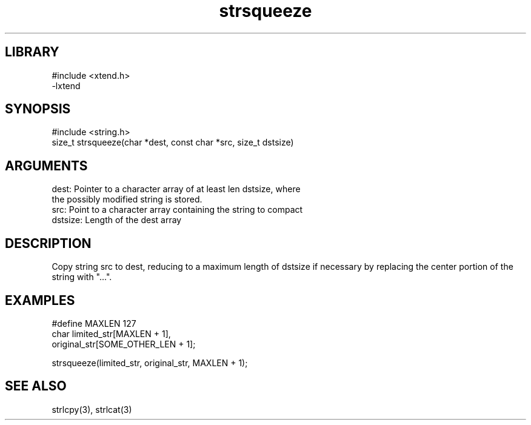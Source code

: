 \" Generated by c2man from strsqueeze.c
.TH strsqueeze 3

.SH LIBRARY
\" Indicate #includes, library name, -L and -l flags
.nf
.na
#include <xtend.h>
-lxtend
.ad
.fi

\" Convention:
\" Underline anything that is typed verbatim - commands, etc.
.SH SYNOPSIS
.PP
.nf 
.na
#include <string.h>
size_t  strsqueeze(char *dest, const char *src, size_t dstsize)
.ad
.fi

.SH ARGUMENTS
.nf
.na
dest:   Pointer to a character array of at least len dstsize, where
the possibly modified string is stored.
src:    Point to a character array containing the string to compact
dstsize: Length of the dest array
.ad
.fi

.SH DESCRIPTION

Copy string src to dest, reducing to a maximum length of dstsize if
necessary by replacing the center portion of the string with "...".

.SH EXAMPLES
.nf
.na

#define MAXLEN  127
char    limited_str[MAXLEN + 1],
original_str[SOME_OTHER_LEN + 1];

strsqueeze(limited_str, original_str, MAXLEN + 1);
.ad
.fi

.SH SEE ALSO

strlcpy(3), strlcat(3)

